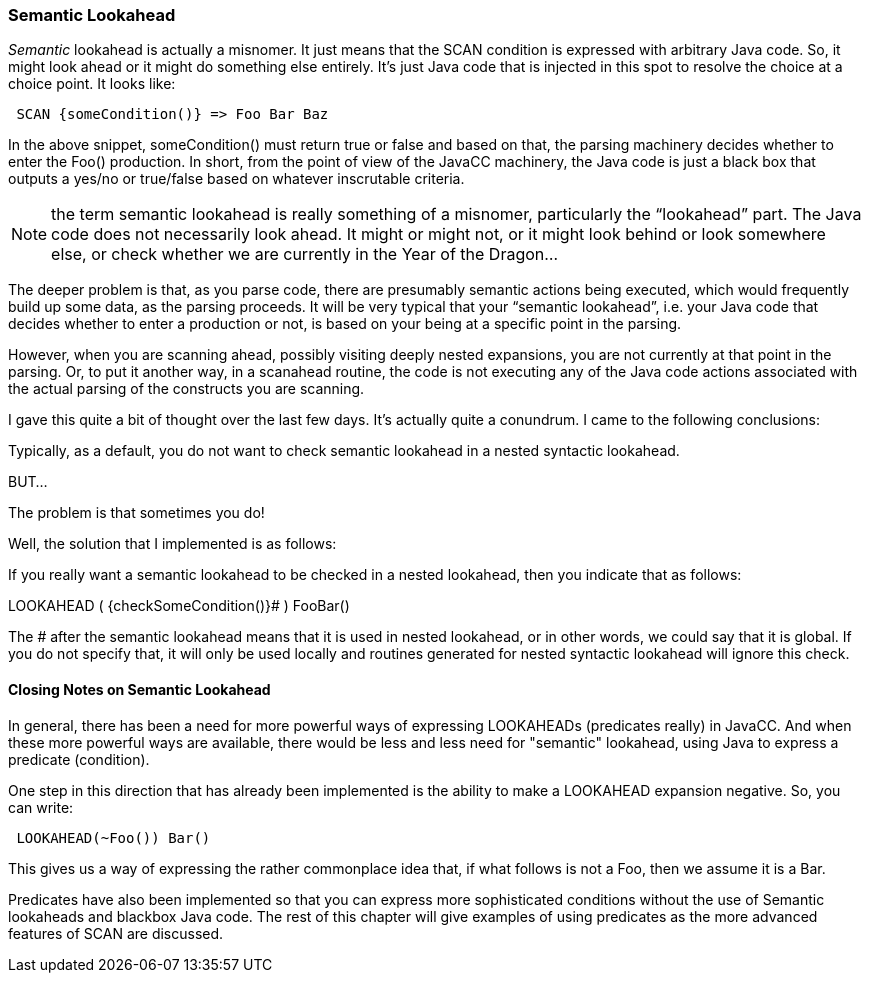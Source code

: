 :imagesdir: ../images
//Turning to Semantic Lookahead, July 16, 2020
=== Semantic Lookahead

(((LOOKAHEAD, Semantic)))
_Semantic_ lookahead is actually a misnomer. It just means that the SCAN condition is expressed with arbitrary Java code. So, it might look ahead or it might do something else entirely. It's just Java code that is injected in this spot to resolve the choice at a choice point. It looks like:
----
 SCAN {someCondition()} => Foo Bar Baz
----

In the above snippet, someCondition() must return true or false and based on that, the parsing machinery decides whether to enter the Foo() production.  In short, from the point of view of the JavaCC machinery, the Java code is just a black box that outputs a yes/no or true/false based on whatever inscrutable criteria.

NOTE: the term semantic lookahead is really something of a misnomer, particularly the “lookahead” part. The Java code does not necessarily look ahead. It might or might not, or it might look behind or look somewhere else, or check whether we are currently in the Year of the Dragon...

The deeper problem is that, as you parse code, there are presumably semantic actions being executed, which would frequently build up some data, as the parsing proceeds. It will be very typical that your “semantic lookahead”, i.e. your Java code that decides whether to enter a production or not, is based on your being at a specific point in the parsing. 

However, when you are scanning ahead, possibly visiting deeply nested expansions, you are not currently at that point in the parsing. Or, to put it another way, in a scanahead routine, the code is not executing any of the Java code actions associated with the actual parsing of the constructs you are scanning.

I gave this quite a bit of thought over the last few days. It's actually quite a conundrum. I came to the following conclusions:

Typically, as a default, you do not want to check semantic lookahead in a nested syntactic lookahead.

BUT...

The problem is that sometimes you do!

Well, the solution that I implemented is as follows:

If you really want a semantic lookahead to be checked in a nested lookahead, then you indicate that as follows:

LOOKAHEAD ( {checkSomeCondition()}# ) FooBar()

The # after the semantic lookahead means that it is used in nested lookahead, or in other words, we could say that it is global. If you do not specify that, it will only be used locally and routines generated for nested syntactic lookahead will ignore this check.

==== Closing Notes on Semantic Lookahead

In general, there has been a need for more powerful ways of expressing LOOKAHEADs (predicates really) in JavaCC. And when these more powerful ways are available, there would be less and less need for "semantic" lookahead, using Java to express a predicate (condition).

One step in this direction that has already been implemented is the ability to make a LOOKAHEAD expansion negative. So, you can write:
----
 LOOKAHEAD(~Foo()) Bar()
----

This gives us a way of expressing the rather commonplace idea that, if what follows is not a Foo, then we assume it is a Bar.

Predicates have also been implemented so that you can express more sophisticated conditions without the use of Semantic lookaheads and blackbox Java code. The rest of this chapter will give examples of using predicates as the more advanced features of SCAN are discussed.